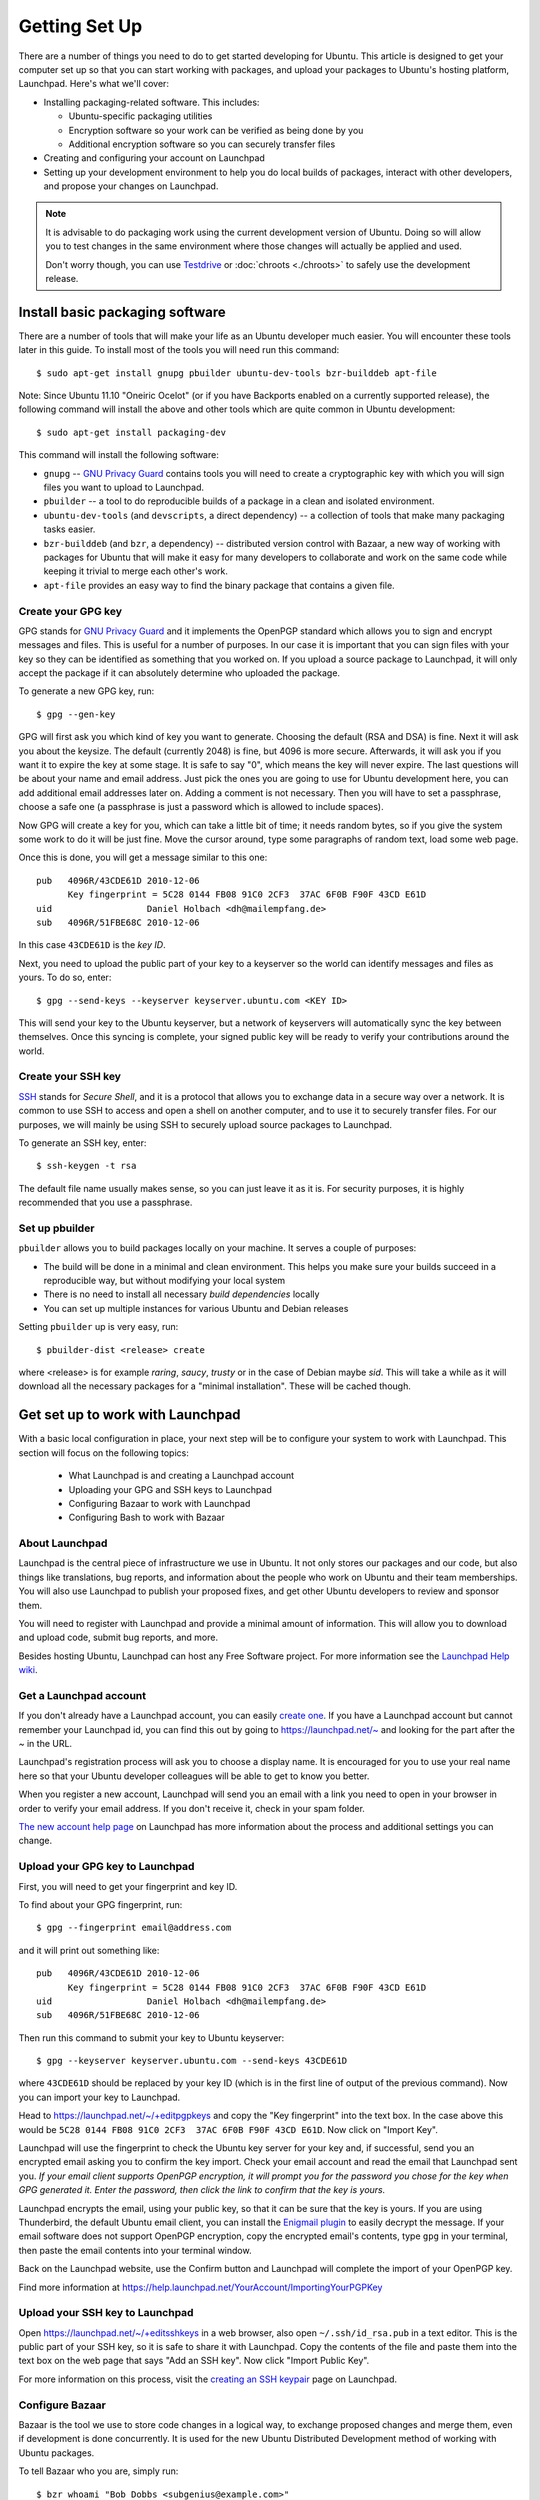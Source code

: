 ==============
Getting Set Up
==============

There are a number of things you need to do to get started developing for Ubuntu.
This article is designed to get your computer set up so that you can start 
working with packages, and upload your packages to Ubuntu's hosting
platform, Launchpad. Here's what we'll cover:

* Installing packaging-related software. This includes:

  * Ubuntu-specific packaging utilities
  * Encryption software so your work can be verified as being done by you
  * Additional encryption software so you can securely transfer files

* Creating and configuring your account on Launchpad
* Setting up your development environment to help you do local builds of packages,
  interact with other developers, and propose your changes on Launchpad.
 

.. note:: 
  It is advisable to do packaging work using the current development version of 
  Ubuntu. Doing so will allow you to test changes in the same environment where 
  those changes will actually be applied and used. 

  Don't worry though, you can use `Testdrive <https://wiki.ubuntu.com/QATeam/Testdrive>`_
  or :doc:`chroots <./chroots>` to safely use the development release.


Install basic packaging software
================================

There are a number of tools that will make your life as an Ubuntu developer
much easier.  You will encounter these tools later in this guide.  To install
most of the tools you will need run this command::

    $ sudo apt-get install gnupg pbuilder ubuntu-dev-tools bzr-builddeb apt-file


Note: Since Ubuntu 11.10 "Oneiric Ocelot"
(or if you have Backports enabled on a currently supported release),
the following command will install the above and other tools which
are quite common in Ubuntu development::

    $ sudo apt-get install packaging-dev


This command will install the following software:

* ``gnupg`` -- `GNU Privacy Guard`_ contains tools you will need to create a
  cryptographic key with which you will sign files you want to upload to
  Launchpad.
* ``pbuilder`` -- a tool to do reproducible builds of a package in a
  clean and isolated environment.
* ``ubuntu-dev-tools`` (and ``devscripts``, a direct dependency) -- a
  collection of tools that make many packaging tasks easier.
* ``bzr-builddeb`` (and ``bzr``, a dependency) -- distributed version control
  with Bazaar, a new way of working with packages for Ubuntu that will make it
  easy for many developers to collaborate and work on the same code while
  keeping it trivial to merge each other's work.
* ``apt-file`` provides an easy way to find the binary package that contains a
  given file.


Create your GPG key
-------------------

GPG stands for `GNU Privacy Guard`_ and it implements the OpenPGP standard
which allows you to sign and encrypt messages and files. This is useful for a
number of purposes. In our case it is important that you can sign files with
your key so they can be identified as something that you worked on. If you
upload a source package to Launchpad, it will only accept the package if it
can absolutely determine who uploaded the package.

To generate a new GPG key, run::

    $ gpg --gen-key

GPG will first ask you which kind of key you want to generate. Choosing the
default (RSA and DSA) is fine. Next it will ask you about the keysize. The
default (currently 2048) is fine, but 4096 is more secure. Afterwards, it will
ask you if you want it to expire the key at some stage. It is safe to say "0",
which means the key will never expire. The last questions will be about your
name and email address. Just pick the ones you are going to use for Ubuntu
development here, you can add additional email addresses later on. Adding a
comment is not necessary. Then you will have to set a passphrase, choose a
safe one (a passphrase is just a password which is allowed to include spaces). 

Now GPG will create a key for you, which can take a little bit of time; it 
needs random bytes, so if you give the system some work to do it will be 
just fine.  Move the cursor around, type some paragraphs of random text, load
some web page.

Once this is done, you will get a message similar to this one::

    pub   4096R/43CDE61D 2010-12-06
          Key fingerprint = 5C28 0144 FB08 91C0 2CF3  37AC 6F0B F90F 43CD E61D
    uid                  Daniel Holbach <dh@mailempfang.de>
    sub   4096R/51FBE68C 2010-12-06

In this case ``43CDE61D`` is the *key ID*.

Next, you need to upload the public part of your key to a keyserver so the 
world can identify messages and files as yours. To do so, enter::

    $ gpg --send-keys --keyserver keyserver.ubuntu.com <KEY ID>

This will send your key to the Ubuntu keyserver, but a network of keyservers 
will automatically sync the key between themselves. Once this syncing is 
complete, your signed public key will be ready to verify your contributions 
around the world.


Create your SSH key
-------------------

SSH_ stands for *Secure Shell*, and it is a protocol that allows you to 
exchange data in a secure way over a network. It is common to use SSH to access 
and open a shell on another computer, and to use it to securely transfer files. 
For our purposes, we will mainly be using SSH to securely upload source packages
to Launchpad. 

To generate an SSH key, enter::

    $ ssh-keygen -t rsa

The default file name usually makes sense, so you can just leave it as it is.
For security purposes, it is highly recommended that you use a passphrase.


Set up pbuilder
---------------

``pbuilder`` allows you to build packages locally on your machine. It serves
a couple of purposes:

* The build will be done in a minimal and clean environment. This helps you
  make sure your builds succeed in a reproducible way, but without modifying 
  your local system
* There is no need to install all necessary *build dependencies* locally
* You can set up multiple instances for various Ubuntu and Debian releases

Setting ``pbuilder`` up is very easy, run::

    $ pbuilder-dist <release> create

where <release> is for example `raring`, `saucy`, `trusty` or in the case of
Debian maybe `sid`. This will take a while as it will download all the
necessary packages for a "minimal installation". These will be cached though.


Get set up to work with Launchpad
=================================

With a basic local configuration in place, your next step will be to 
configure your system to work with Launchpad. This section will focus
on the following topics:

 * What Launchpad is and creating a Launchpad account
 * Uploading your GPG and SSH keys to Launchpad
 * Configuring Bazaar to work with Launchpad
 * Configuring Bash to work with Bazaar


About Launchpad
---------------

Launchpad is the central piece of infrastructure we use in Ubuntu. It not only 
stores our packages and our code, but also things like translations, bug
reports, and information about the people who work on Ubuntu and their team 
memberships.  You will also use Launchpad to publish your proposed fixes, and
get other Ubuntu developers to review and sponsor them.

You will need to register with Launchpad and provide a minimal amount of
information. This will allow you to download and upload code, submit bug 
reports, and more.

Besides hosting Ubuntu, Launchpad can host any Free Software project. For more
information see the `Launchpad Help wiki <https://help.launchpad.net/>`_.


Get a Launchpad account
--------------------------

If you don't already have a Launchpad account, you can easily `create one`_.
If you have a Launchpad account but cannot remember your Launchpad id, you can
find this out by going to https://launchpad.net/~ and looking for the
part after the `~` in the URL.

Launchpad's registration process will ask you to choose a display name. It is
encouraged for you to use your real name here so that your Ubuntu developer
colleagues will be able to get to know you better.

When you register a new account, Launchpad will send you an email with a link
you need to open in your browser in order to verify your email address. If
you don't receive it, check in your spam folder.

`The new account help page <https://help.launchpad.net/YourAccount/NewAccount>`_ 
on Launchpad has more information about the process and additional settings you 
can change.
 

Upload your GPG key to Launchpad
----------------------------------

First, you will need to get your fingerprint and key ID.

To find about your GPG fingerprint, run::

    $ gpg --fingerprint email@address.com

and it will print out something like::

    pub   4096R/43CDE61D 2010-12-06
          Key fingerprint = 5C28 0144 FB08 91C0 2CF3  37AC 6F0B F90F 43CD E61D
    uid                  Daniel Holbach <dh@mailempfang.de>
    sub   4096R/51FBE68C 2010-12-06

Then run this command to submit your key to Ubuntu keyserver::

    $ gpg --keyserver keyserver.ubuntu.com --send-keys 43CDE61D

where ``43CDE61D`` should be replaced by your key ID (which is in the
first line of output of the previous command). Now you can import your
key to Launchpad.

Head to https://launchpad.net/~/+editpgpkeys and copy the "Key
fingerprint" into the text box. In the case above this would be
``5C28 0144 FB08 91C0 2CF3  37AC 6F0B F90F 43CD E61D``. Now click on "Import
Key".

Launchpad will use the fingerprint to check the Ubuntu key server for your
key and, if successful, send you an encrypted email asking you to confirm
the key import. Check your email account and read the email that Launchpad
sent you. `If your email client supports OpenPGP encryption, it will prompt
you for the password you chose for the key when GPG generated it. Enter the
password, then click the link to confirm that the key is yours.`

Launchpad encrypts the email, using your public key, so that it can be sure
that the key is yours. If you are using Thunderbird, the default Ubuntu email
client, you can install the
`Enigmail plugin <https://apps.ubuntu.com/cat/applications/enigmail/>`_
to easily decrypt the message.
If your email software does not support OpenPGP
encryption, copy the encrypted email's contents, type ``gpg`` in your
terminal, then paste the email contents into your terminal window.

Back on the Launchpad website, use the Confirm button and Launchpad will
complete the import of your OpenPGP key.

Find more information at
https://help.launchpad.net/YourAccount/ImportingYourPGPKey

Upload your SSH key to Launchpad
--------------------------------

Open https://launchpad.net/~/+editsshkeys in a web browser, also open
``~/.ssh/id_rsa.pub`` in a text editor. This is the public part of your SSH key,
so it is safe to share it with Launchpad. Copy the contents of the file and
paste them into the text box on the web page that says "Add an SSH key". Now
click "Import Public Key".

For more information on this process, visit the `creating an SSH keypair 
<https://help.launchpad.net/YourAccount/CreatingAnSSHKeyPair>`_ page on 
Launchpad.


Configure Bazaar
----------------

Bazaar is the tool we use to store code changes in a logical way, to exchange
proposed changes and merge them, even if development is done concurrently.  It
is used for the new Ubuntu Distributed Development method of working with
Ubuntu packages.

To tell Bazaar who you are, simply run::

    $ bzr whoami "Bob Dobbs <subgenius@example.com>"
    $ bzr launchpad-login subgenius

`whoami` will tell Bazaar which name and email address it should use for your
commit messages. With `launchpad-login` you set your Launchpad ID. This way
code that you publish in Launchpad will be associated with you.

Note: If you can not remember the ID, go to https://launchpad.net/~
and see where it redirects you. The part after the "~" in the URL is your
Launchpad ID.)


Configure your shell
--------------------
Similar to Bazaar, the Debian/Ubuntu packaging tools need to learn about you
as well. Simply open your `~/.bashrc` in a text editor and add something like
this to the bottom of it::

    export DEBFULLNAME="Bob Dobbs"
    export DEBEMAIL="subgenius@example.com"

Now save the file and either restart your terminal or run::

    $ source ~/.bashrc

(If you do not use the default shell, which is `bash`, please edit
the configuration file for that shell accordingly.)


.. _`GNU Privacy Guard`: http://gnupg.org/
.. _SSH: http://www.openssh.com/
.. _Launchpad: https://launchpad.net/
.. _`create one`: https://launchpad.net/+login
